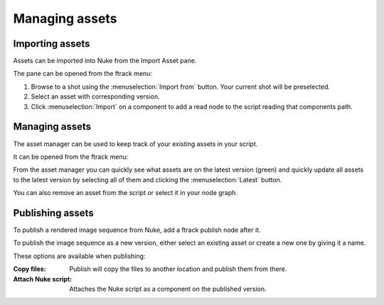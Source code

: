 ..
    :copyright: Copyright (c) 2015 ftrack

###############
Managing assets
###############

Importing assets
================

Assets can be imported into Nuke from the Import Asset pane.

.. image:: /image/import_asset_pane.jpg

The pane can be opened from the ftrack menu:

.. image:: /image/ftrack_menu_import_asset_menu_option.jpg

1. Browse to a shot using the :menuselection:`Import from` button. Your current
   shot will be preselected.
2. Select an asset with corresponding version.
3. Click :menuselection:`Import` on a component to add a read node to the script
   reading that components path.

Managing assets
===============

The asset manager can be used to keep track of your existing assets in your
script.

.. image:: /image/asset_manager_pane.png

It can be opened from the ftrack menu:

.. image:: /image/ftrack_menu_asset_manager_menu_option.png

From the asset manager you can quickly see what assets are on the latest version
(green) and quickly update all assets to the latest version by selecting all of
them and clicking the :menuselection:`Latest` button.

You can also remove an asset from the script or select it in your node graph.

Publishing assets
=================

To publish a rendered image sequence from Nuke, add a ftrack publish node after
it.

.. image:: /image/publish_node.png

To publish the image sequence as a new version, either select an existing asset
or create a new one by giving it a name.

.. image:: /image/publish_pane.png

These options are available when publishing:

:Copy files:            Publish will copy the files to another location and publish them
                        from there.
:Attach Nuke script:    Attaches the Nuke script as a component on the published
                        version.
